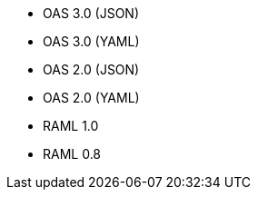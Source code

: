 
//
// tag::api-spec-versions[]

* OAS 3.0 (JSON)
* OAS 3.0 (YAML)
* OAS 2.0 (JSON)
* OAS 2.0 (YAML)
* RAML 1.0
* RAML 0.8


// end::api-spec-versions[]
//